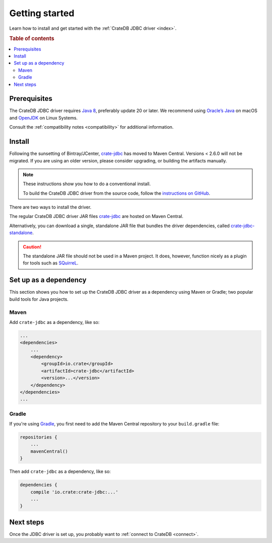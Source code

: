 ===============
Getting started
===============

Learn how to install and get started with the :ref:`CrateDB JDBC driver
<index>`.

.. rubric:: Table of contents

.. contents::
   :local:

Prerequisites
=============

The CrateDB JDBC driver requires `Java 8`_, preferably update 20 or later. We
recommend using `Oracle’s Java`_ on macOS and `OpenJDK`_ on Linux Systems.

Consult the :ref:`compatibility notes <compatibility>` for additional information.

Install
=======

Following the sunsetting of Bintray/JCenter, `crate-jdbc`_ has moved to Maven Central.
Versions < 2.6.0 will not be migrated. If you are using an older version, please
consider upgrading, or building the artifacts manually.

.. NOTE::

   These instructions show you how to do a conventional install.

   To build the CrateDB JDBC driver from the source code, follow the
   `instructions on GitHub`_.

There are two ways to install the driver.

The regular CrateDB JDBC driver JAR files `crate-jdbc`_ are hosted on Maven Central.

Alternatively, you can download a single, standalone JAR file that bundles the
driver dependencies, called `crate-jdbc-standalone`_.

.. CAUTION::

   The standalone JAR file should not be used in a Maven project. It does,
   however, function nicely as a plugin for tools such as `SQuirreL`_.

Set up as a dependency
======================

This section shows you how to set up the CrateDB JDBC driver as a
dependency using Maven or Gradle; two popular build tools for Java projects.

Maven
-----

Add ``crate-jdbc`` as a dependency, like so:

.. code-block:: xml

    ...
    <dependencies>
        ...
        <dependency>
            <groupId>io.crate</groupId>
            <artifactId>crate-jdbc</artifactId>
            <version>...</version>
        </dependency>
    </dependencies>
    ...

Gradle
------

If you're using `Gradle`_, you first need to add the Maven Central repository to your
``build.gradle`` file:

.. code-block:: groovy

    repositories {
        ...
        mavenCentral()
    }

Then add ``crate-jdbc`` as a dependency, like so:

.. code-block:: groovy

    dependencies {
        compile 'io.crate:crate-jdbc:...'
        ...
    }

Next steps
==========

Once the JDBC driver is set up, you probably want to :ref:`connect to CrateDB
<connect>`.

.. _crate-jdbc: https://repo1.maven.org/maven2/io/crate/crate-jdbc/
.. _crate-jdbc-standalone: https://repo1.maven.org/maven2/io/crate/crate-jdbc-standalone/
.. _Gradle: https://gradle.org/
.. _instructions on GitHub: https://github.com/crate/crate-jdbc/
.. _Java 8: http://www.oracle.com/technetwork/java/javase/downloads/index.html
.. _OpenJDK: http://openjdk.java.net/projects/jdk8/
.. _Oracle’s Java: http://www.java.com/en/download/help/mac_install.xml
.. _SQuirreL: https://crate.io/a/use-cratedb-squirrel-basic-java-desktop-client/
